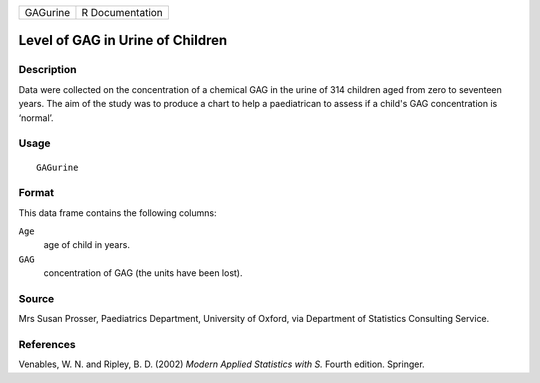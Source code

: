 +----------+-----------------+
| GAGurine | R Documentation |
+----------+-----------------+

Level of GAG in Urine of Children
---------------------------------

Description
~~~~~~~~~~~

Data were collected on the concentration of a chemical GAG in the urine
of 314 children aged from zero to seventeen years. The aim of the study
was to produce a chart to help a paediatrican to assess if a child's GAG
concentration is ‘normal’.

Usage
~~~~~

::

    GAGurine

Format
~~~~~~

This data frame contains the following columns:

``Age``
    age of child in years.

``GAG``
    concentration of GAG (the units have been lost).

Source
~~~~~~

Mrs Susan Prosser, Paediatrics Department, University of Oxford, via
Department of Statistics Consulting Service.

References
~~~~~~~~~~

Venables, W. N. and Ripley, B. D. (2002) *Modern Applied Statistics with
S.* Fourth edition. Springer.
